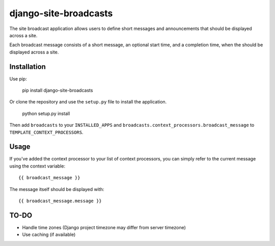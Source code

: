 ======================
django-site-broadcasts
======================

The site broadcast application allows users to define short messages and
announcements that should be displayed across a site.

Each broadcast message consists of a short message, an optional start time, and
a completion time, when the should be displayed across a site.

Installation
============

Use pip:

    pip install django-site-broadcasts

Or clone the repository and use the ``setup.py`` file to install the application.

    python setup.py install

Then add ``broadcasts`` to your ``INSTALLED_APPS`` and
``broadcasts.context_processors.broadcast_message`` to
``TEMPLATE_CONTEXT_PROCESSORS``.

Usage
=====

If you've added the context processor to your list of context processors, you
can simply refer to the current message using the context variable::

    {{ broadcast_message }}

The message itself should be displayed with::

    {{ broadcast_message.message }}

TO-DO
=====

* Handle time zones (Django project timezone may differ from server timezone)
* Use caching (if available)
